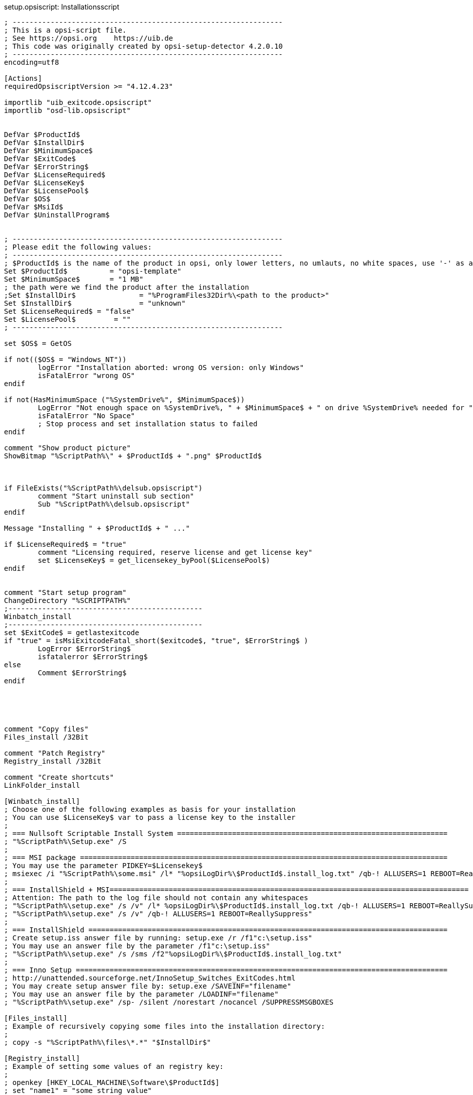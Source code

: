 ////
; Copyright (c) uib gmbh (www.uib.de)
; This documentation is owned by uib
; and published under the german creative commons by-sa license
; see:
; https://creativecommons.org/licenses/by-sa/3.0/de/
; https://creativecommons.org/licenses/by-sa/3.0/de/legalcode
; english:
; https://creativecommons.org/licenses/by-sa/3.0/
; https://creativecommons.org/licenses/by-sa/3.0/legalcode
;
////

:Author:    uib gmbh
:Email:     info@uib.de
:Revision:  4.2
:doctype: book


.setup.opsiscript: Installationsscript
[source,winst]
----
; ----------------------------------------------------------------
; This is a opsi-script file.
; See https://opsi.org    https://uib.de
; This code was originally created by opsi-setup-detector 4.2.0.10
; ----------------------------------------------------------------
encoding=utf8

[Actions]
requiredOpsiscriptVersion >= "4.12.4.23"

importlib "uib_exitcode.opsiscript"
importlib "osd-lib.opsiscript"


DefVar $ProductId$
DefVar $InstallDir$
DefVar $MinimumSpace$
DefVar $ExitCode$
DefVar $ErrorString$
DefVar $LicenseRequired$
DefVar $LicenseKey$
DefVar $LicensePool$
DefVar $OS$
DefVar $MsiId$
DefVar $UninstallProgram$


; ----------------------------------------------------------------
; Please edit the following values:
; ----------------------------------------------------------------
; $ProductId$ is the name of the product in opsi, only lower letters, no umlauts, no white spaces, use '-' as a seperator
Set $ProductId$		 = "opsi-template"
Set $MinimumSpace$	 = "1 MB"
; the path were we find the product after the installation
;Set $InstallDir$		= "%ProgramFiles32Dir%\<path to the product>"
Set $InstallDir$		= "unknown"
Set $LicenseRequired$ = "false"
Set $LicensePool$	  = "" 
; ----------------------------------------------------------------

set $OS$ = GetOS

if not(($OS$ = "Windows_NT"))
	logError "Installation aborted: wrong OS version: only Windows"
	isFatalError "wrong OS"
endif

if not(HasMinimumSpace ("%SystemDrive%", $MinimumSpace$))
	LogError "Not enough space on %SystemDrive%, " + $MinimumSpace$ + " on drive %SystemDrive% needed for " + $ProductId$
	isFatalError "No Space"
	; Stop process and set installation status to failed
endif

comment "Show product picture"
ShowBitmap "%ScriptPath%\" + $ProductId$ + ".png" $ProductId$



if FileExists("%ScriptPath%\delsub.opsiscript")
	comment "Start uninstall sub section"
	Sub "%ScriptPath%\delsub.opsiscript"
endif

Message "Installing " + $ProductId$ + " ..."

if $LicenseRequired$ = "true"
	comment "Licensing required, reserve license and get license key"
	set $LicenseKey$ = get_licensekey_byPool($LicensePool$)
endif


comment "Start setup program"
ChangeDirectory "%SCRIPTPATH%"
;----------------------------------------------
Winbatch_install
;----------------------------------------------
set $ExitCode$ = getlastexitcode
if "true" = isMsiExitcodeFatal_short($exitcode$, "true", $ErrorString$ )
	LogError $ErrorString$
	isfatalerror $ErrorString$
else
	Comment $ErrorString$
endif





comment "Copy files"
Files_install /32Bit

comment "Patch Registry"
Registry_install /32Bit

comment "Create shortcuts"
LinkFolder_install

[Winbatch_install]
; Choose one of the following examples as basis for your installation
; You can use $LicenseKey$ var to pass a license key to the installer
;
; === Nullsoft Scriptable Install System ================================================================
; "%ScriptPath%\Setup.exe" /S
;
; === MSI package =======================================================================================
; You may use the parameter PIDKEY=$Licensekey$
; msiexec /i "%ScriptPath%\some.msi" /l* "%opsiLogDir%\$ProductId$.install_log.txt" /qb-! ALLUSERS=1 REBOOT=ReallySuppress
;
; === InstallShield + MSI=====================================================================================
; Attention: The path to the log file should not contain any whitespaces
; "%ScriptPath%\setup.exe" /s /v" /l* %opsiLogDir%\$ProductId$.install_log.txt /qb-! ALLUSERS=1 REBOOT=ReallySuppress"
; "%ScriptPath%\setup.exe" /s /v" /qb-! ALLUSERS=1 REBOOT=ReallySuppress"
;
; === InstallShield =====================================================================================
; Create setup.iss answer file by running: setup.exe /r /f1"c:\setup.iss"
; You may use an answer file by the parameter /f1"c:\setup.iss"
; "%ScriptPath%\setup.exe" /s /sms /f2"%opsiLogDir%\$ProductId$.install_log.txt"
;
; === Inno Setup ========================================================================================
; http://unattended.sourceforge.net/InnoSetup_Switches_ExitCodes.html
; You may create setup answer file by: setup.exe /SAVEINF="filename"
; You may use an answer file by the parameter /LOADINF="filename"
; "%ScriptPath%\setup.exe" /sp- /silent /norestart /nocancel /SUPPRESSMSGBOXES

[Files_install]
; Example of recursively copying some files into the installation directory:
;
; copy -s "%ScriptPath%\files\*.*" "$InstallDir$"

[Registry_install]
; Example of setting some values of an registry key:
;
; openkey [HKEY_LOCAL_MACHINE\Software\$ProductId$]
; set "name1" = "some string value"
; set "name2" = REG_DWORD:0001
; set "name3" = REG_BINARY:00 af 99 cd

[LinkFolder_install]
; Example of deleting a folder from AllUsers startmenu:
;
; set_basefolder common_programs
; delete_subfolder $ProductId$
;
; Example of creating a shortcut to the installed exe in AllUsers startmenu:
;
; set_basefolder common_programs
; set_subfolder $ProductId$
;
; set_link
; 	name: $ProductId$
; 	target: <path to the program>
; 	parameters:
; 	working_dir: $InstallDir$
; 	icon_file:
; 	icon_index:
; end_link
;
; Example of creating a shortcut to the installed exe on AllUsers desktop:
;
; set_basefolder common_desktopdirectory
; set_subfolder ""
;
; set_link
; 	name: $ProductId$
; 	target: <path to the program>
; 	parameters: <some_param>
; 	working_dir: $InstallDir$
; 	icon_file: <path to icon file>
; 	icon_index: 2
; end_link




; ----------------------------------------------------------------
; ----------------------------------------------------------------

----


.delsub.opsiscript: Deinstallations-SubSkript
[source,winst]
----
; ----------------------------------------------------------------
; This is a opsi-script file.
; See https://opsi.org    https://uib.de
; This code was originally created by opsi-setup-detector 4.2.0.10
; ----------------------------------------------------------------
encoding=utf8

Message "Check for existing installation of " + $ProductId$ + " ..."

Set $MsiId$ = '{XXXXXXXX-XXXX-XXXX-XXXX-XXXXXXXXXXXX}'
Set $UninstallProgram$ = $InstallDir$ + "\uninstall.exe"

if FileExists($UninstallProgram$)
	
	comment "Uninstall program found, starting uninstall"
	Winbatch_uninstall
	Sub_check_exitcode_del
	
endif
if not (getRegistryValue("HKEY_LOCAL_MACHINE\SOFTWARE\Microsoft\Windows\CurrentVersion\Uninstall\" + $MsiId$ , "DisplayName","32bit") = "")
	
	comment "MSI id " + $MsiId$ + " found in registry, starting msiexec to uninstall"
	Winbatch_uninstall_msi
	Sub_check_exitcode_del
	
endif


comment "Delete files"
if not(($InstallDir$ = '') or ($InstallDir$ = 'unknown'))
	Files_uninstall
endif

comment "Cleanup registry"
Registry_uninstall

comment "Delete program shortcuts"
LinkFolder_uninstall

[Winbatch_uninstall]
; Choose one of the following examples as basis for program uninstall
;
; === Nullsoft Scriptable Install System ================================================================
; maybe better called as
; Winbatch_uninstall /WaitforProcessending "Au_.exe" /Timeoutseconds 10
; "$UninstallProgram$" /S
;
; === Inno Setup ========================================================================================
; "$UninstallProgram$" /silent /norestart /SUPPRESSMSGBOXES /nocancel

[Winbatch_uninstall_msi]
msiexec /x $MsiId$ /qb-! REBOOT=ReallySuppress

[Files_uninstall]
; Example for recursively deleting the installation directory:
;
; del -sf "$InstallDir$\"

[Registry_uninstall]
; Example of deleting a registry key:
;
; deletekey [HKEY_LOCAL_MACHINE\Software\$ProductId$]

[LinkFolder_uninstall]
; Example of deleting a folder from AllUsers startmenu:
;
; set_basefolder common_programs
; delete_subfolder $ProductId$
;
; Example of deleting a shortcut from AllUsers desktop:
;
; set_basefolder common_desktopdirectory
; set_subfolder ""
; delete_element $ProductId$

[Sub_check_exitcode_del]
set $ExitCode$ = getlastexitcode
if "true" = isMsiExitcodeFatal_short($exitcode$, "true", $ErrorString$ )
	LogError $ErrorString$
	isfatalerror $ErrorString$
else
	Comment $ErrorString$
endif

;-----------------------------------------------------
----


.uninstall.opsiscript: Deinstallations-Skript
[source,winst]
----
; ----------------------------------------------------------------
; This is a opsi-script file.
; See https://opsi.org    https://uib.de
; This code was originally created by opsi-setup-detector 4.2.0.10
; ----------------------------------------------------------------
encoding=utf8


[Actions]
requiredOpsiscriptVersion >= "4.12.4.23"

importlib "uib_exitcode.opsiscript"
importlib "osd-lib.opsiscript"


DefVar $ProductId$
DefVar $InstallDir$
DefVar $MinimumSpace$
DefVar $ExitCode$
DefVar $ErrorString$
DefVar $LicenseRequired$
DefVar $LicenseKey$
DefVar $LicensePool$
DefVar $OS$
DefVar $MsiId$
DefVar $UninstallProgram$


; ----------------------------------------------------------------
; Please edit the following values:
; ----------------------------------------------------------------
; $ProductId$ is the name of the product in opsi, only lower letters, no umlauts, no white spaces, use '-' as a seperator
Set $ProductId$		 = "opsi-template"
; the path were we find the product after the installation
;Set $InstallDir$	= "%ProgramFiles32Dir%\<path to the product>"
Set $InstallDir$	= "unknown"
Set $LicenseRequired$ = "false"
Set $LicensePool$	  = ""
; ----------------------------------------------------------------

set $OS$ = GetOS

if not(($OS$ = "Windows_NT"))
	logError "Installation aborted: wrong OS version: only Windows"
	isFatalError "wrong OS"
endif


comment "Show product picture"
ShowBitmap "%ScriptPath%\" + $ProductId$ + ".png" $ProductId$



Message "Uninstalling " + $ProductId$ + " ..."

if FileExists("%ScriptPath%\delsub.opsiscript")
	comment "Start uninstall sub section"
	Sub "%ScriptPath%\delsub.opsiscript"
endif

if $LicenseRequired$ = "true"
	comment "Licensing required, free license used"
	Set $tmpstr$ = FreeLicense($LicensePool$)
endif
----

